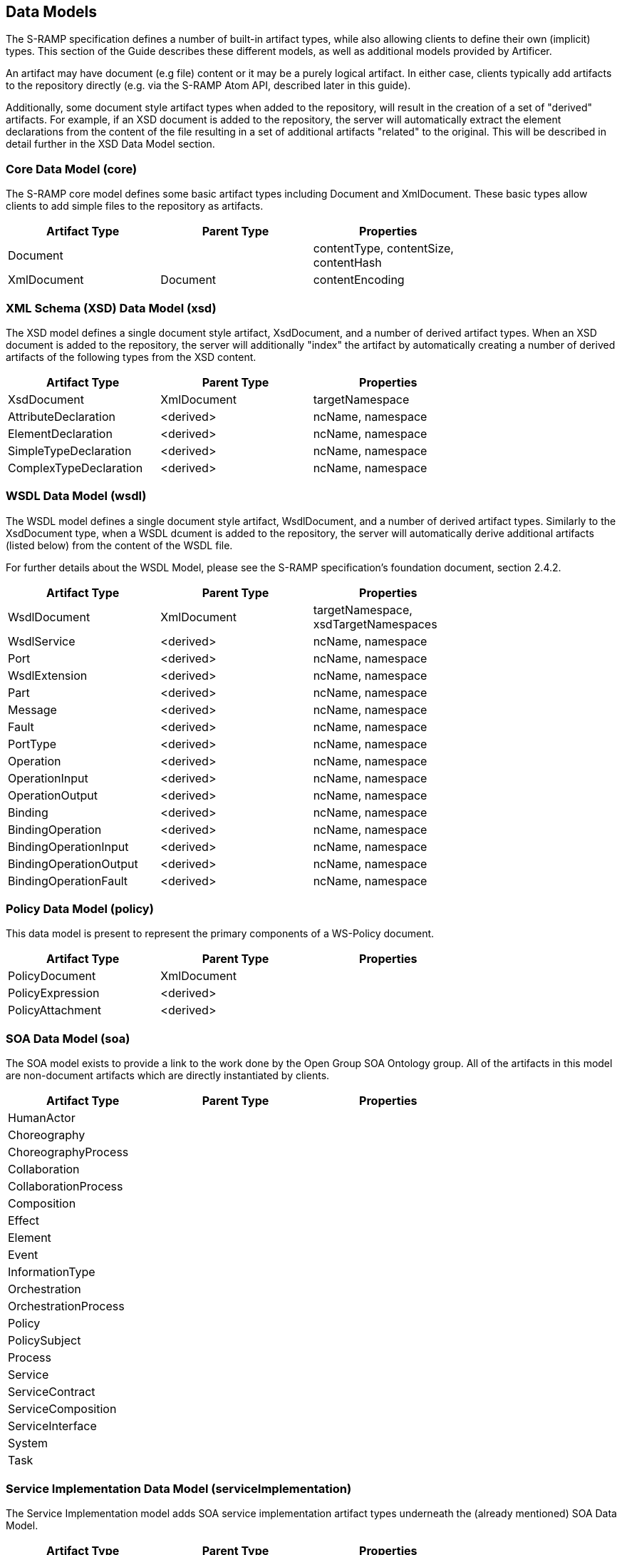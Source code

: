Data Models
-----------

The S-RAMP specification defines a number of built-in artifact types, while also allowing
clients to define their own (implicit) types.  This section of the Guide describes these
different models, as well as additional models provided by Artificer.

An artifact may have document (e.g file) content or it may be a purely logical artifact.
In either case, clients typically add artifacts to the repository directly (e.g. via the
S-RAMP Atom API, described later in this guide).

Additionally, some document style artifact types when added to the repository, will result
in the creation of a set of "derived" artifacts.  For example, if an XSD document is
added to the repository, the server will automatically extract the element declarations
from the content of the file resulting in a set of additional artifacts "related" to the
original.  This will be described in detail further in the XSD Data Model section.


Core Data Model (core)
~~~~~~~~~~~~~~~~~~~~~~

The S-RAMP core model defines some basic artifact types including Document and XmlDocument.
These basic types allow clients to add simple files to the repository as artifacts.

[width="75%",options="header"]
|=============================
|Artifact Type   |Parent Type    |Properties
|Document        |               |contentType, contentSize, contentHash
|XmlDocument     |Document       |contentEncoding
|=============================


XML Schema (XSD) Data Model (xsd)
~~~~~~~~~~~~~~~~~~~~~~~~~~~~~~~~~

The XSD model defines a single document style artifact, XsdDocument, and a number of derived
artifact types.  When an XSD document is added to the repository, the server will additionally
"index" the artifact by automatically creating a number of derived artifacts of the following
types from the XSD content.

[width="75%",options="header"]
|=============================
|Artifact Type          |Parent Type    |Properties
|XsdDocument            |XmlDocument    |targetNamespace
|AttributeDeclaration   |<derived>      |ncName, namespace
|ElementDeclaration     |<derived>      |ncName, namespace
|SimpleTypeDeclaration  |<derived>      |ncName, namespace
|ComplexTypeDeclaration |<derived>      |ncName, namespace
|=============================


WSDL Data Model (wsdl)
~~~~~~~~~~~~~~~~~~~~~~

The WSDL model defines a single document style artifact, WsdlDocument, and a number of derived
artifact types.  Similarly to the XsdDocument type, when a WSDL dcument is added to the
repository, the server will automatically derive additional artifacts (listed below) from the
content of the WSDL file.

For further details about the WSDL Model, please see the S-RAMP specification's foundation 
document, section 2.4.2.

[width="75%",options="header"]
|=============================
|Artifact Type          |Parent Type    |Properties
|WsdlDocument           |XmlDocument    |targetNamespace, xsdTargetNamespaces
|WsdlService            |<derived>      |ncName, namespace
|Port                   |<derived>      |ncName, namespace
|WsdlExtension          |<derived>      |ncName, namespace
|Part                   |<derived>      |ncName, namespace
|Message                |<derived>      |ncName, namespace
|Fault                  |<derived>      |ncName, namespace
|PortType               |<derived>      |ncName, namespace
|Operation              |<derived>      |ncName, namespace
|OperationInput         |<derived>      |ncName, namespace
|OperationOutput        |<derived>      |ncName, namespace
|Binding                |<derived>      |ncName, namespace
|BindingOperation       |<derived>      |ncName, namespace
|BindingOperationInput  |<derived>      |ncName, namespace
|BindingOperationOutput |<derived>      |ncName, namespace
|BindingOperationFault  |<derived>      |ncName, namespace
|=============================


Policy Data Model (policy)
~~~~~~~~~~~~~~~~~~~~~~~~~~

This data model is present to represent the primary components of a WS-Policy document.

[width="75%",options="header"]
|=============================
|Artifact Type          |Parent Type    |Properties
|PolicyDocument         |XmlDocument    |
|PolicyExpression       |<derived>      |
|PolicyAttachment       |<derived>      |
|=============================


SOA Data Model (soa)
~~~~~~~~~~~~~~~~~~~~

The SOA model exists to provide a link to the work done by the Open Group SOA Ontology group.
All of the artifacts in this model are non-document artifacts which are directly instantiated
by clients.

[width="75%",options="header"]
|=============================
|Artifact Type          |Parent Type    |Properties
|HumanActor             |               |
|Choreography           |               |
|ChoreographyProcess    |               |
|Collaboration          |               |
|CollaborationProcess   |               |
|Composition            |               |
|Effect                 |               |
|Element                |               |
|Event                  |               |
|InformationType        |               |
|Orchestration          |               |
|OrchestrationProcess   |               |
|Policy                 |               |
|PolicySubject          |               |
|Process                |               |
|Service                |               |
|ServiceContract        |               |
|ServiceComposition     |               |
|ServiceInterface       |               |
|System                 |               |
|Task                   |               |
|=============================


Service Implementation Data Model (serviceImplementation)
~~~~~~~~~~~~~~~~~~~~~~~~~~~~~~~~~~~~~~~~~~~~~~~~~~~~~~~~~

The Service Implementation model adds SOA service implementation artifact types underneath
the (already mentioned) SOA Data Model.

[width="75%",options="header"]
|=============================
|Artifact Type          |Parent Type    |Properties
|Organization           |               |end
|ServiceEndpoint        |               |end, url
|ServiceInstance        |               |end, url
|ServiceOperation       |               |end, url
|=============================


Custom/Extension Data Models (ext)
~~~~~~~~~~~~~~~~~~~~~~~~~~~~~~~~~~

Clients can define their own ad-hoc data models, during *runtime*, by using the "ext" model space.  This allows clients
to add both logical and document artifacts with custom artifact types.
For example, a client can add an artifact to /ext/MyDocumentType.  Clients could also specify "MyDocumentType" when
creating an artifact through the CLI, UI, etc. -- the "/ext" space is automatically assumed.

This provides a way for clients to define their own data models with their own properties and relationships.
Note however that the server will not have an explicitly definition of the model - it is up to the client
to properly conform to their own implicit model.

As an example, a client might define the following Data Model for a J2EE web application
domain:

[width="75%",options="header"]
|=============================
|Artifact Type          |Parent Type           |Properties
|WebXmlDocument         |ExtendedDocument      |displayName
|ServletFilter          |ExtendedArtifactType  |displayName, filterClass
|Servlet                |ExtendedArtifactType  |servletClass, loadOnStartup
|=============================


Java Data Model
~~~~~~~~~~~~~~~

The Artificer server adds a custom (ext) model for dealing with Java artifacts.  The following
table lists the Java artifact types that are supported out of the box.  These artifacts can
either be directly added to the repository or they can be added as part of the expansion
of some other artifact.  A typical example of the latter is how JavaClass artifacts may be
added because they are contained within an archive of some kind.

[width="75%",options="header"]
|=============================
|Artifact Type             |Parent Type           |File Extension   |Properties
|JavaArchive               |ExtendedDocument      |jar              |
|JavaWebApplication        |ExtendedDocument      |war              |
|JavaEnterpriseApplication |ExtendedDocument      |ear              |
|BeanArchiveDescriptor     |ExtendedDocument      |beans.xml        |
|JavaClass                 |ExtendedDocument      |class            |packageName, className
|JavaInterface             |ExtendedDocument      |class            |packageName, className
|JavaEnum                  |ExtendedDocument      |class            |packageName, className
|=============================


KIE Data Model (Knowledge is Everything)
~~~~~~~~~~~~~~~~~~~~~~~~~~~~~~~~~~~~~~~~

The Artificer server includes basic out of the box support for Drools (KIE) artifact types.
The following table lists the KIE artifact types that are currently supported.

[width="75%",options="header"]
|=============================
|Artifact Type         |Parent Type           |File Extension   |Properties
|KieJarArchive         |ExtendedDocument      |jar              |
|KieXmlDocument        |ExtendedDocument      |kmodule.xml      |
|BpmnDocument          |ExtendedDocument      |bpmn             |
|DroolsDocument        |ExtendedDocument      |drl              |
|=============================


SwitchYard Data Model
~~~~~~~~~~~~~~~~~~~~~

The Artificer server includes a custom (ext) data model for SwitchYard artifacts.  The following
table lists the artifact types currently supported.  The non-derived artifacts can be added
directly to the repository or expanded out of some archive type artifact.

[width="75%",options="header"]
|=============================
|Artifact Type              |Parent Type                             |Properties
|SwitchYardApplication      |ExtendedDocument                        |
|SwitchYardXmlDocument      |ExtendedDocument                        |targetNamespace
|SwitchYardService          |<derived from SwitchYardXmlDocument>    |
|SwitchYardComponent        |<derived from SwitchYardXmlDocument>    |requires
|SwitchYardComponentService |<derived from SwitchYardXmlDocument>    |
|SwitchYardTransformer      |<derived from SwitchYardXmlDocument>    |transformer-type
|SwitchYardValidator        |<derived from SwitchYardXmlDocument>    |validator-type
|=============================

Additionally, the SwitchYard derived artifacts have various relationships automatically
created between and amongst them (as well as to other derived artifacts such as those
derived from XML Schema artifacts).  The following table outlines all the relationships
currently defined in the SwitchYard Model.

[width="75%",options="header"]
|=============================
|Relationship           |Source Artifact Type         |Target Artifact Type
|implementedBy          |SwitchYardComponent          |JavaClass
|implementedBy          |SwitchYardTransformer        |JavaClass
|implementedBy          |SwitchYardValidator          |JavaClass
|implements             |SwitchYardService            |JavaInterface, PortType
|implements             |SwitchYardComponentService   |JavaInterface, PortType
|offers                 |SwitchYardComponent          |SwitchYardComponentService
|promotes               |SwitchYardService            |SwitchYardComponent
|references             |SwitchYardComponent          |JavaInterface, PortType
|transformsFrom         |SwitchYardTransformer        |JavaClass, ElementDeclaration
|transformsTo           |SwitchYardTransformer        |JavaClass, ElementDeclaration
|validates              |SwitchYardValidator          |JavaClass, ElementDeclaration
|=============================


Teiid Data Model (Teiid)
~~~~~~~~~~~~~~~~~~~~~~~~

The Teiid model adds Teiid-related artifact types, derived artifacts, and relationships. There 
are artifact types for the following Teiid resources: VDBs (`*.vdb`), models (`*.xml`), VDB 
manifests (usually named `vdb.xml`), and VDB configuration files (`ConfigurationInfo.def`). Teiid 
resources should be added to the repository using the corresponding artifact types listed in the 
following table:

[width="75%",options="header"]
|=============================
|Artifact Type               |Parent Type                     |Properties
|TeiidVdb                    |                                |
|TeiidModel                  |ExtendedArtifactType            |description, maxSetSize, mmuuid, modelType, nameInSource, primaryMetamodelUri, producerName, producerVersion, visible
|TeiidVdbConfigInfo          |ExtendedArtifactType            |
|TeiidVdbManifest            |ExtendedArtifactType            |description, preview, UseConnectorMetadata, vdbVersion, <custom properties>
|TeiidVdbDataPolicy          |<derived from TeiidVdbManifest> |anyAuthenticated, description, roleNames, tempTableCreatable
|TeiidVdbEntry               |<derived from TeiidVdbManifest> |description, <custom properties>
|TeiidVdbImportVdb           |<derived from TeiidVdbManifest> |importDataPolicies, vdbVersion
|TeiidVdbPermission          |<derived from TeiidVdbManifest> |alterable, condition, creatable, deletable, executable, languagable, mask, readable, updatable
|TeiidVdbSchema              |<derived from TeiidVdbManifest> |builtIn, checksum, description, indexName, metadata, metadataType, modelClass, modelUuid, pathInVdb, schemaType, visible, <custom properties>
|TeiidVdbSource              |<derived from TeiidVdbManifest> |jndiName, translatorName
|TeiidVdbTranslator          |<derived from TeiidVdbManifest> |description, translatorType, <custom properties>
|TeiidVdbValidationError     |<derived from TeiidVdbManifest> |message, severity
|=============================

When a `TeiidVDB` or a `TeiidVdbManifest` artifact type is added to the repository, relationships 
between it and its derived artifacts are created. Note that the `TeiidVdbContains` relationship is 
the inverse of the `expandedFromDocument` relationship. Here is a list of the Teiid relationship types:

[width="75%",options="header"]
|=============================
|Relationship Type               |Source Type              |Target Type               |Multiplicity
|TeiidVdbContains                |TeiidVdbManifest         |TeiidVdbDataPolicy, TeiidVdbEntry, TeiidVdbSchema, TeiidVdbTranslator, TeiidVdbImportVdb                                                 |1 to many
|TeiidVdbDataPolicyPermissions   |TeiidVdbDataPolicy       |TeiidVdbPermission        |1 to many
|TeiidVdbPermissionDataPolicy    |TeiidVdbPermission       |TeiidVdbDataPolicy        |1 to 1
|TeiidVdbSchemaSources           |TeiidVdbSchema           |TeiidVdbSource            |1 to 1
|TeiidVdbSchemaValidationErrors  |TeiidVdbSchema           |TeiidVdbValidationError   |1 to many
|TeiidVdbSourceSchemas           |TeiidVdbSource           |TeiidVdbSchema            |1 to many
|TeiidVdbSourceTranslator        |TeiidVdbSource           |TeiidVdbTranslator        |1 to 1 
|TeiidVdbTranslatorSources       |TeiidVdbTranslator       |TeiidVdbSource            |1 to many  
|TeiidVdbValidationErrorSource   |TeiidVdbValidationError  |TeiidVdbSource            |1 to 1
|expandedFromDocument            |TeiidVdbDataPolicy, TeiidVdbEntry, TeiidVdbSchema, TeiidVdbTranslator, TeiidVdbImportVdb  | TeiidVdbManifest |many to 1
|=============================
